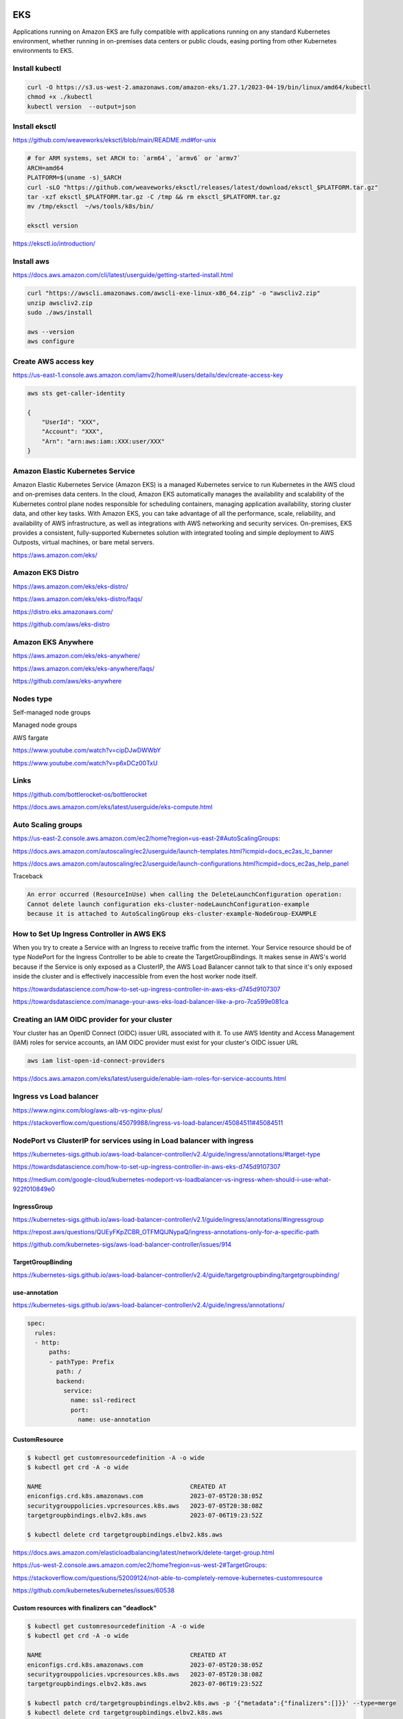 EKS
===

Applications running on
Amazon EKS are fully compatible with applications running on any standard Kubernetes environment,
whether running in on-premises data centers or public clouds, easing porting from other Kubernetes environments to EKS.

Install kubectl
---------------

.. code-block:: bash

    curl -O https://s3.us-west-2.amazonaws.com/amazon-eks/1.27.1/2023-04-19/bin/linux/amd64/kubectl
    chmod +x ./kubectl
    kubectl version  --output=json


Install eksctl
--------------


https://github.com/weaveworks/eksctl/blob/main/README.md#for-unix

.. code-block:: bash

    # for ARM systems, set ARCH to: `arm64`, `armv6` or `armv7`
    ARCH=amd64
    PLATFORM=$(uname -s)_$ARCH
    curl -sLO "https://github.com/weaveworks/eksctl/releases/latest/download/eksctl_$PLATFORM.tar.gz"
    tar -xzf eksctl_$PLATFORM.tar.gz -C /tmp && rm eksctl_$PLATFORM.tar.gz
    mv /tmp/eksctl  ~/ws/tools/k8s/bin/

    eksctl version

https://eksctl.io/introduction/


Install aws
------------


https://docs.aws.amazon.com/cli/latest/userguide/getting-started-install.html

.. code-block:: bash

    curl "https://awscli.amazonaws.com/awscli-exe-linux-x86_64.zip" -o "awscliv2.zip"
    unzip awscliv2.zip
    sudo ./aws/install

    aws --version
    aws configure


Create AWS access key
----------------------


https://us-east-1.console.aws.amazon.com/iamv2/home#/users/details/dev/create-access-key


.. code-block:: bash

    aws sts get-caller-identity

    {
        "UserId": "XXX",
        "Account": "XXX",
        "Arn": "arn:aws:iam::XXX:user/XXX"
    }




Amazon Elastic Kubernetes Service
---------------------------------

Amazon Elastic Kubernetes Service (Amazon EKS) is a managed Kubernetes service
to run Kubernetes in the AWS cloud and on-premises data centers. In the cloud,
Amazon EKS automatically manages the availability and scalability of the Kubernetes control plane nodes responsible
for scheduling containers, managing application availability,
storing cluster data, and other key tasks. With Amazon EKS,
you can take advantage of all the performance, scale, reliability,
and availability of AWS infrastructure, as well as integrations with AWS networking and security services.
On-premises, EKS provides a consistent,
fully-supported Kubernetes solution with integrated tooling and simple deployment to AWS Outposts,
virtual machines, or bare metal servers.

https://aws.amazon.com/eks/

Amazon EKS Distro
-----------------

https://aws.amazon.com/eks/eks-distro/

https://aws.amazon.com/eks/eks-distro/faqs/

https://distro.eks.amazonaws.com/

https://github.com/aws/eks-distro

Amazon EKS Anywhere
-------------------

https://aws.amazon.com/eks/eks-anywhere/

https://aws.amazon.com/eks/eks-anywhere/faqs/

https://github.com/aws/eks-anywhere

Nodes type
-----------

Self-managed node groups

Managed node groups

AWS fargate

https://www.youtube.com/watch?v=cipDJwDWWbY

https://www.youtube.com/watch?v=p6xDCz00TxU


Links
-----

https://github.com/bottlerocket-os/bottlerocket

https://docs.aws.amazon.com/eks/latest/userguide/eks-compute.html

Auto Scaling groups
-------------------


.. code-block:: bash
    aws configure
        # AWS Access Key ID [****************]:
        # AWS Secret Access Key [****************]:
        # Default region name [None]: us-west-2
        # Default output format [json]:
    aws autoscaling describe-launch-configurations
    aws autoscaling delete-launch-configuration --launch-configuration-name  eks-cluster-nodeLaunchConfiguration-example


https://us-east-2.console.aws.amazon.com/ec2/home?region=us-east-2#AutoScalingGroups:

https://docs.aws.amazon.com/autoscaling/ec2/userguide/launch-templates.html?icmpid=docs_ec2as_lc_banner

https://docs.aws.amazon.com/autoscaling/ec2/userguide/launch-configurations.html?icmpid=docs_ec2as_help_panel


Traceback

.. code-block:: bash

    An error occurred (ResourceInUse) when calling the DeleteLaunchConfiguration operation:
    Cannot delete launch configuration eks-cluster-nodeLaunchConfiguration-example
    because it is attached to AutoScalingGroup eks-cluster-example-NodeGroup-EXAMPLE


How to Set Up Ingress Controller in AWS EKS
-------------------------------------------

When you try to create a Service with an Ingress to receive traffic from the internet.
Your Service resource should be of type NodePort for the Ingress Controller
to be able to create the TargetGroupBindings.
It makes sense in AWS's world because if the Service is only exposed as a ClusterIP,
the AWS Load Balancer cannot talk to that since it's only exposed inside the cluster and is effectively inaccessible
from even the host worker node itself.


https://towardsdatascience.com/how-to-set-up-ingress-controller-in-aws-eks-d745d9107307

https://towardsdatascience.com/manage-your-aws-eks-load-balancer-like-a-pro-7ca599e081ca


Creating an IAM OIDC provider for your cluster
----------------------------------------------

Your cluster has an OpenID Connect (OIDC) issuer URL associated with it.
To use AWS Identity and Access Management (IAM) roles for service accounts,
an IAM OIDC provider must exist for your cluster's OIDC issuer URL


.. code-block:: bash

    aws iam list-open-id-connect-providers

https://docs.aws.amazon.com/eks/latest/userguide/enable-iam-roles-for-service-accounts.html


Ingress vs Load balancer
------------------------

https://www.nginx.com/blog/aws-alb-vs-nginx-plus/

https://stackoverflow.com/questions/45079988/ingress-vs-load-balancer/45084511#45084511

NodePort vs ClusterIP for services using in Load balancer with ingress
----------------------------------------------------------------------

https://kubernetes-sigs.github.io/aws-load-balancer-controller/v2.4/guide/ingress/annotations/#target-type

https://towardsdatascience.com/how-to-set-up-ingress-controller-in-aws-eks-d745d9107307

https://medium.com/google-cloud/kubernetes-nodeport-vs-loadbalancer-vs-ingress-when-should-i-use-what-922f010849e0


IngressGroup
************

https://kubernetes-sigs.github.io/aws-load-balancer-controller/v2.1/guide/ingress/annotations/#ingressgroup

https://repost.aws/questions/QUEyFKpZCBR_OTFMQlJNypaQ/ingress-annotations-only-for-a-specific-path

https://github.com/kubernetes-sigs/aws-load-balancer-controller/issues/914

TargetGroupBinding
******************

https://kubernetes-sigs.github.io/aws-load-balancer-controller/v2.4/guide/targetgroupbinding/targetgroupbinding/

use-annotation
**************

https://kubernetes-sigs.github.io/aws-load-balancer-controller/v2.4/guide/ingress/annotations/

.. code-block:: yaml

    spec:
      rules:
      - http:
          paths:
          - pathType: Prefix
            path: /
            backend:
              service:
                name: ssl-redirect
                port:
                  name: use-annotation


CustomResource
***************

.. code-block:: bash

    $ kubectl get customresourcedefinition -A -o wide
    $ kubectl get crd -A -o wide

    NAME                                         CREATED AT
    eniconfigs.crd.k8s.amazonaws.com             2023-07-05T20:38:05Z
    securitygrouppolicies.vpcresources.k8s.aws   2023-07-05T20:38:08Z
    targetgroupbindings.elbv2.k8s.aws            2023-07-06T19:23:52Z

    $ kubectl delete crd targetgroupbindings.elbv2.k8s.aws


https://docs.aws.amazon.com/elasticloadbalancing/latest/network/delete-target-group.html

https://us-west-2.console.aws.amazon.com/ec2/home?region=us-west-2#TargetGroups:

https://stackoverflow.com/questions/52009124/not-able-to-completely-remove-kubernetes-customresource

https://github.com/kubernetes/kubernetes/issues/60538


Custom resources with finalizers can "deadlock"
***********************************************


.. code-block:: bash

    $ kubectl get customresourcedefinition -A -o wide
    $ kubectl get crd -A -o wide

    NAME                                         CREATED AT
    eniconfigs.crd.k8s.amazonaws.com             2023-07-05T20:38:05Z
    securitygrouppolicies.vpcresources.k8s.aws   2023-07-05T20:38:08Z
    targetgroupbindings.elbv2.k8s.aws            2023-07-06T19:23:52Z

    $ kubectl patch crd/targetgroupbindings.elbv2.k8s.aws -p '{"metadata":{"finalizers":[]}}' --type=merge
    $ kubectl delete crd targetgroupbindings.elbv2.k8s.aws


https://github.com/kubernetes/kubernetes/issues/60538

https://stackoverflow.com/questions/52009124/not-able-to-completely-remove-kubernetes-customresource

Ingres resources are not getting deleted even though the alb ingress controller deployment is deleted
======================================================================================================

.. code-block:: bash

    kubectl get ingress -A
        NAMESPACE   NAME                         CLASS    HOSTS   ADDRESS   PORTS   AGE
        default     app-ingress-dev-1-313614b6   <none>   *                 80      21h

    kubectl delete ingress app-ingress-dev-1-**
        ingress.networking.k8s.io "app-ingress-dev-1-313614b6" deleted

    kubectl patch ingress app-ingress-dev-1-**  -n default -p '{"metadata":{"finalizers":[]}}' --type=merge


https://github.com/kubernetes-sigs/aws-load-balancer-controller/issues/1629#issuecomment-731011683



CloudFormation
==============


https://us-west-2.console.aws.amazon.com/cloudformation/home?region=us-west-2

ALB Target type
================

The AWS Load Balancer Controller supports the following traffic modes:

    `alb.ingress.kubernetes.io/target-type: instance`

    `alb.ingress.kubernetes.io/target-type: ip`

Instance

    Registers nodes within your cluster as targets for the ALB.
    Traffic reaching the ALB is routed to NodePort for your service and then proxied to your Pods.
    This is the default traffic mode.
    You can also explicitly specify it with the `alb.ingress.kubernetes.io/target-type`: `instance` annotation.

Your Kubernetes service must specify the `NodePort` or `LoadBalancer` type to use this traffic mode.

IP

    Registers Pods as targets for the ALB.
    Traffic reaching the ALB is directly routed to Pods for your service.
    You must specify the `alb.ingress.kubernetes.io/target-type`: `ip` annotation to use this traffic mode.
    The IP target type is required when target Pods are running on Fargate.


https://docs.aws.amazon.com/eks/latest/userguide/alb-ingress.html


Increase the amount of available IP addresses for your Amazon EC2 nodes
=======================================================================

MINIMUM_IP_TARGET guarantees minimum number of IPs provisioned on the worker node
(these IPs can either be used by Pods or stay in the pool as available)
where as WARM_IP_TARGET number guarantees those many IPs are available
in the pool all the time (if there is enough IP space available in your subnet).

.. code-block:: bash

    aws ec2 describe-network-interfaces
    kubectl describe daemonset aws-node -n kube-system
    kubectl set env daemonset aws-node -n kube-system WARM_IP_TARGET=5
    kubectl describe ds aws-node -n kube-system | grep -i WARM_IP_TARGET


https://repost.aws/knowledge-center/vpc-find-owner-unknown-ip-addresses

https://docs.amazonaws.cn/en_us/eks/latest/userguide/cni-increase-ip-addresses.html

https://github.com/aws/amazon-vpc-cni-k8s/issues/853#issuecomment-591615159

https://medium.com/@maartenfuchs/ip-address-allocation-for-aws-eks-cc046310cdda

https://docs.aws.amazon.com/eks/latest/userguide/cni-increase-ip-addresses.html

https://github.com/aws/amazon-vpc-cni-k8s/blob/master/docs/prefix-and-ip-target.md


Bitbucket Pipelines Pipe: AWS ECR push image
============================================

https://bitbucket.org/atlassian/aws-ecr-push-image/src/master/


Share single ALB with multiple Ingress
======================================

https://catalog.workshops.aws/eks-immersionday/en-US/services-and-ingress/multi-ingress


The "webidentityerr" error when using AWS Load Balancer Controller in Amazon EKS
================================================================================

.. code-block:: bash

    $ kubectl get  deploy -A
    NAMESPACE                 NAME                                    READY   UP-TO-DATE   AVAILABLE   AGE
    aws-lb-controller-dev-1   external-dns-dev-1                      1/1     1            1           47h
    aws-lb-controller-dev-1   lb-dev-1-aws-load-balancer-controller   1/1     1            1           136m
    aws-lb-controller-dev-1   sso-1ae40dfe                            1/1     1            1           23h
    kube-system               coredns                                 2/2     2            2           47h

    $ kubectl describe deploy lb-dev-1-aws-load-balancer-controller  -n aws-lb-controller-dev-1 | grep -i "Service Account"
    Service Account:  aws-lb-controller-sa-dev-1-13d88aed

    $ kubectl get serviceaccount -n aws-lb-controller-dev-1 -o wide
    NAME                                  SECRETS   AGE
    aws-lb-controller-sa-dev-1-13d88aed   0         7m4s
    aws-load-balancer-controller          0         88m
    default                               0         47h
    external-dns-dev-1                    0         47h

    $ kubectl describe sa  aws-lb-controller-sa-dev-1-13d88aed   -n aws-lb-controller-dev-1
    Name:                aws-lb-controller-sa-dev-1-13d88aed
    Namespace:           aws-lb-controller-dev-1
    Labels:              app.kubernetes.io/managed-by=pulumi
    Annotations:         eks.amazonaws.com/role-arn: arn:aws:iam::146899233417:role/aws-loadbalancer-controller-role-dev-1-ef33856
                         pulumi.com/autonamed: true
    Image pull secrets:  <none>
    Mountable secrets:   <none>
    Tokens:              <none>
    Events:              <none>

https://repost.aws/knowledge-center/eks-load-balancer-webidentityerr


aws-load-balancer-type annotations
==================================

.. code-block:: bash

    service.beta.kubernetes.io/aws-load-balancer-type

The AWS Load Balancer Controller manages Kubernetes Services in a compatible way with the legacy aws cloud provider.
The annotation service.beta.kubernetes.io/aws-load-balancer-type is used to determine which controller reconciles the service.
If the annotation value is nlb-ip or external,
legacy cloud provider ignores the service resource (provided it has the correct patch)
so that the AWS Load Balancer controller can take over. For all other values of the annotation,
the legacy cloud provider will handle the service.
Note that this annotation should be specified during service creation and not edited later.


https://kubernetes-sigs.github.io/aws-load-balancer-controller/v2.2/guide/service/annotations/#lb-type

https://docs.aws.amazon.com/eks/latest/userguide/network-load-balancing.html

https://cloud.google.com/anthos/clusters/docs/multi-cloud/aws/how-to/network-load-balancing#internet-facing-nlb

Elastic network interfaces
==========================

https://docs.aws.amazon.com/AWSEC2/latest/UserGuide/using-eni.html?shortFooter=true#AvailableIpPerENI

Increase the amount of available IP addresses for your Amazon EC2 nodes
=======================================================================

https://docs.aws.amazon.com/eks/latest/userguide/cni-increase-ip-addresses.html

Increase the number of pods limit per Kubernetes Node
=====================================================

https://github.com/terraform-aws-modules/terraform-aws-eks/issues/2297

https://github.com/pulumi/pulumi-eks/issues/611

https://github.com/pulumi/pulumi-eks/issues/633

https://github.com/pulumi/pulumi-eks/issues/609

.. code-block:: bash

        node_user_data="""
          #!/bin/bash
          set -o xtrace
          /etc/eks/bootstrap.sh --apiserver-endpoint '${var.cluster_endpoint}' --b64-cluster-ca '${var.cluster_ca_data}' '${var.cluster_name}' --use-max-pods false --kubelet-extra-args '--max-pods=6'
        """,

VPC
===

https://docs.aws.amazon.com/eks/latest/userguide/network_reqs.html

https://aws.github.io/aws-eks-best-practices/networking/subnets/

https://github.com/pulumi/examples/blob/master/aws-py-eks/vpc.py
